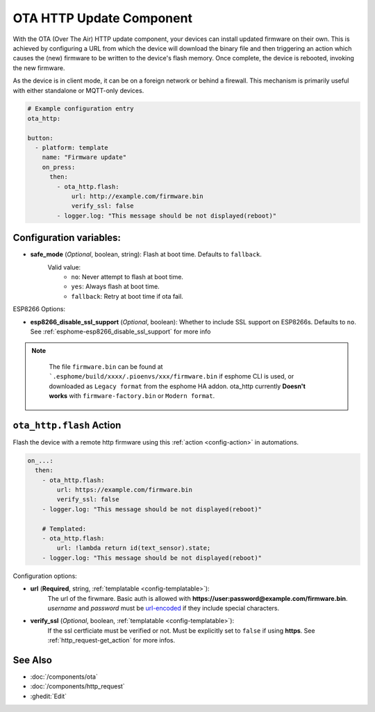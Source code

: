 OTA HTTP Update Component
=========================

.. seo::
    :description: Instructions for setting up Over-The-Air (OTA) updates for ESPs to download firmwares remotely by HTTP.
    :image: system-update.svg

With the OTA (Over The Air) HTTP update component, your devices can install updated firmware on their own. This is achieved by configuring a URL from which the device will download the binary file and then triggering an action which causes the (new) firmware to be written to the device's flash memory. Once complete, the device is rebooted, invoking the new firmware.

As the device is in client mode, it can be on a foreign network or behind a firewall. This mechanism is primarily useful with either standalone or MQTT-only devices.

.. code-block:: yaml

    # Example configuration entry
    ota_http:

    button:
      - platform: template
        name: "Firmware update"
        on_press:
          then:
            - ota_http.flash:
                url: http://example.com/firmware.bin
                verify_ssl: false 
            - logger.log: "This message should be not displayed(reboot)"

Configuration variables:
------------------------

-  **safe_mode** (*Optional*, boolean, string): Flash at boot time. Defaults to ``fallback``.
    Valid value:
        - ``no``: Never attempt to flash at boot time.
        - ``yes``: Always flash at boot time.
        - ``fallback``: Retry at boot time if ota fail.

ESP8266 Options:

- **esp8266_disable_ssl_support** (*Optional*, boolean): Whether to include SSL support on ESP8266s.
  Defaults to ``no``. See :ref:`esphome-esp8266_disable_ssl_support` for more info


.. note::

    The file ``firmware.bin`` can be found at ```.esphome/build/xxxx/.pioenvs/xxx/firmware.bin`` if esphome CLI is used, 
    or downloaded as ``Legacy format`` from the esphome HA addon. ota_http currently **Doesn't works** with ``firmware-factory.bin`` or ``Modern format``.

 .. _ota_http-flash_action:

``ota_http.flash`` Action
-------------------------

Flash the device with a remote http firmware using this :ref:`action <config-action>` in automations.

.. code-block:: yaml

    on_...:
      then:
        - ota_http.flash:
            url: https://example.com/firmware.bin
            verify_ssl: false
        - logger.log: "This message should be not displayed(reboot)"

        # Templated:
        - ota_http.flash:
            url: !lambda return id(text_sensor).state;
        - logger.log: "This message should be not displayed(reboot)"

Configuration options:

-  **url** (**Required**, string, :ref:`templatable <config-templatable>`):
    The url of the firwmare. Basic auth is allowed with **https://user:password@example.com/firmware.bin**. 
    `username` and `password` must be `url-encoded <https://en.wikipedia.org/wiki/Percent-encoding>`_  if they include special characters.
-  **verify_ssl** (*Optional*, boolean, :ref:`templatable <config-templatable>`): 
    If the ssl certficiate must be verified or not. Must be explicitly set to ``false`` if using **https**. 
    See :ref:`http_request-get_action` for more infos.


See Also
--------

- :doc:`/components/ota`
- :doc:`/components/http_request`
- :ghedit:`Edit`

